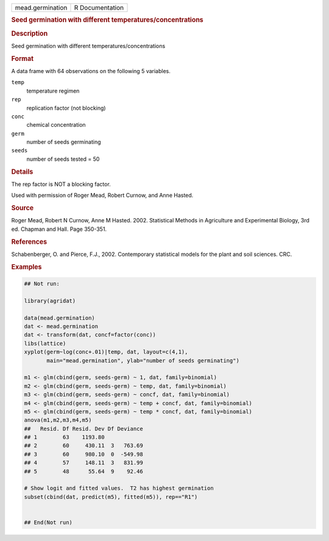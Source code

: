 .. container::

   .. container::

      ================ ===============
      mead.germination R Documentation
      ================ ===============

      .. rubric:: Seed germination with different
         temperatures/concentrations
         :name: seed-germination-with-different-temperaturesconcentrations

      .. rubric:: Description
         :name: description

      Seed germination with different temperatures/concentrations

      .. rubric:: Format
         :name: format

      A data frame with 64 observations on the following 5 variables.

      ``temp``
         temperature regimen

      ``rep``
         replication factor (not blocking)

      ``conc``
         chemical concentration

      ``germ``
         number of seeds germinating

      ``seeds``
         number of seeds tested = 50

      .. rubric:: Details
         :name: details

      The rep factor is NOT a blocking factor.

      Used with permission of Roger Mead, Robert Curnow, and Anne
      Hasted.

      .. rubric:: Source
         :name: source

      Roger Mead, Robert N Curnow, Anne M Hasted. 2002. Statistical
      Methods in Agriculture and Experimental Biology, 3rd ed. Chapman
      and Hall. Page 350-351.

      .. rubric:: References
         :name: references

      Schabenberger, O. and Pierce, F.J., 2002. Contemporary statistical
      models for the plant and soil sciences. CRC.

      .. rubric:: Examples
         :name: examples

      .. code:: R

         ## Not run: 

         library(agridat)

         data(mead.germination)
         dat <- mead.germination
         dat <- transform(dat, concf=factor(conc))
         libs(lattice)
         xyplot(germ~log(conc+.01)|temp, dat, layout=c(4,1),
                main="mead.germination", ylab="number of seeds germinating")

         m1 <- glm(cbind(germ, seeds-germ) ~ 1, dat, family=binomial)
         m2 <- glm(cbind(germ, seeds-germ) ~ temp, dat, family=binomial)
         m3 <- glm(cbind(germ, seeds-germ) ~ concf, dat, family=binomial)
         m4 <- glm(cbind(germ, seeds-germ) ~ temp + concf, dat, family=binomial)
         m5 <- glm(cbind(germ, seeds-germ) ~ temp * concf, dat, family=binomial)
         anova(m1,m2,m3,m4,m5)
         ##   Resid. Df Resid. Dev Df Deviance
         ## 1        63    1193.80
         ## 2        60     430.11  3   763.69
         ## 3        60     980.10  0  -549.98
         ## 4        57     148.11  3   831.99
         ## 5        48      55.64  9    92.46

         # Show logit and fitted values.  T2 has highest germination
         subset(cbind(dat, predict(m5), fitted(m5)), rep=="R1")


         ## End(Not run)
